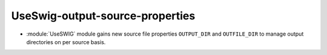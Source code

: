 UseSwig-output-source-properties
--------------------------------

* :module:`UseSWIG` module gains new source file properties ``OUTPUT_DIR`` and
  ``OUTFILE_DIR`` to manage output directories on per source basis.

